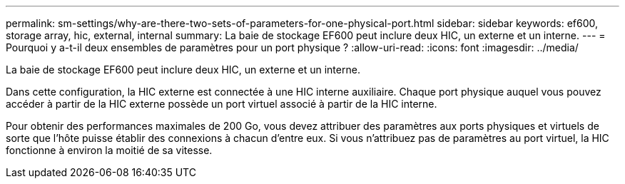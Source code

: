 ---
permalink: sm-settings/why-are-there-two-sets-of-parameters-for-one-physical-port.html 
sidebar: sidebar 
keywords: ef600, storage array, hic, external, internal 
summary: La baie de stockage EF600 peut inclure deux HIC, un externe et un interne. 
---
= Pourquoi y a-t-il deux ensembles de paramètres pour un port physique ?
:allow-uri-read: 
:icons: font
:imagesdir: ../media/


[role="lead"]
La baie de stockage EF600 peut inclure deux HIC, un externe et un interne.

Dans cette configuration, la HIC externe est connectée à une HIC interne auxiliaire. Chaque port physique auquel vous pouvez accéder à partir de la HIC externe possède un port virtuel associé à partir de la HIC interne.

Pour obtenir des performances maximales de 200 Go, vous devez attribuer des paramètres aux ports physiques et virtuels de sorte que l'hôte puisse établir des connexions à chacun d'entre eux. Si vous n'attribuez pas de paramètres au port virtuel, la HIC fonctionne à environ la moitié de sa vitesse.
